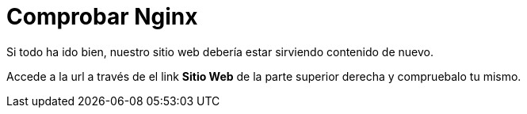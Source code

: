 = Comprobar Nginx
:page-layout: home
:!sectids:

Si todo ha ido bien, nuestro sitio web debería estar sirviendo contenido de nuevo.

Accede a la url a través de el link *Sitio Web* de la parte superior derecha y compruebalo tu mismo.

